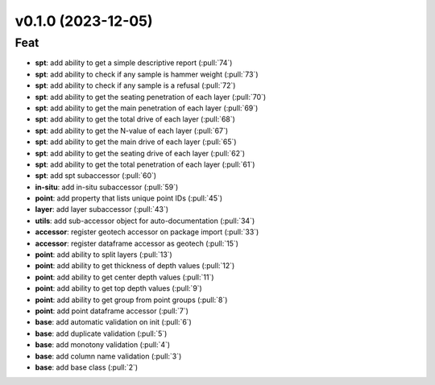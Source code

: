 v0.1.0 (2023-12-05)
===================

Feat
----

- **spt**: add ability to get a simple descriptive report (:pull:`74`)
- **spt**: add ability to check if any sample is hammer weight (:pull:`73`)
- **spt**: add ability to check if any sample is a refusal (:pull:`72`)
- **spt**: add ability to get the seating penetration of each layer (:pull:`70`)
- **spt**: add ability to get the main penetration of each layer (:pull:`69`)
- **spt**: add ability to get the total drive of each layer (:pull:`68`)
- **spt**: add ability to get the N-value of each layer (:pull:`67`)
- **spt**: add ability to get the main drive of each layer (:pull:`65`)
- **spt**: add ability to get the seating drive of each layer (:pull:`62`)
- **spt**: add ability to get the total penetration of each layer (:pull:`61`)
- **spt**: add spt subaccessor (:pull:`60`)
- **in-situ**: add in-situ subaccessor (:pull:`59`)
- **point**: add property that lists unique point IDs (:pull:`45`)
- **layer**: add layer subaccessor (:pull:`43`)
- **utils**: add sub-accessor object for auto-documentation (:pull:`34`)
- **accessor**: register geotech accessor on package import (:pull:`33`)
- **accessor**: register dataframe accessor as geotech (:pull:`15`)
- **point**: add ability to split layers (:pull:`13`)
- **point**: add ability to get thickness of depth values (:pull:`12`)
- **point**: add ability to get center depth values (:pull:`11`)
- **point**: add ability to get top depth values (:pull:`9`)
- **point**: add ability to get group from point groups (:pull:`8`)
- **point**: add point dataframe accessor (:pull:`7`)
- **base**: add automatic validation on init (:pull:`6`)
- **base**: add duplicate validation (:pull:`5`)
- **base**: add monotony validation (:pull:`4`)
- **base**: add column name validation (:pull:`3`)
- **base**: add base class (:pull:`2`)
